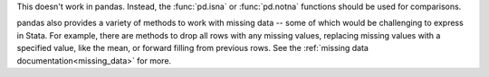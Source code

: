 This doesn't work in pandas.  Instead, the :func:`pd.isna` or :func:`pd.notna` functions
should be used for comparisons.

.. ipython:: python

   outer_join[pd.isna(outer_join["value_x"])]
   outer_join[pd.notna(outer_join["value_x"])]

pandas also provides a variety of methods to work with missing data -- some of
which would be challenging to express in Stata. For example, there are methods to
drop all rows with any missing values, replacing missing values with a specified
value, like the mean, or forward filling from previous rows. See the
:ref:`missing data documentation<missing_data>` for more.

.. ipython:: python

   # Drop rows with any missing value
   outer_join.dropna()

   # Fill forwards
   outer_join.fillna(method="ffill")

   # Impute missing values with the mean
   outer_join["value_x"].fillna(outer_join["value_x"].mean())
